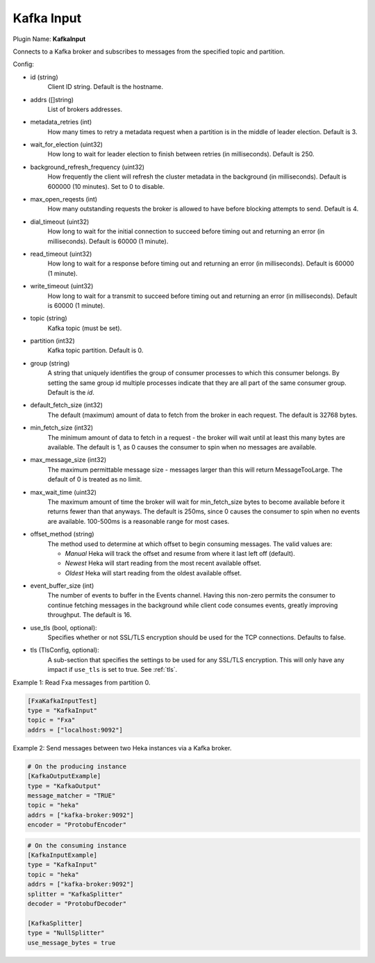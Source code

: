 .. _config_kafka_input:

Kafka Input
===========

Plugin Name: **KafkaInput**

Connects to a Kafka broker and subscribes to messages from the specified topic
and partition.

Config:

- id (string)
    Client ID string. Default is the hostname.
- addrs ([]string)
    List of brokers addresses.
- metadata_retries (int)
    How many times to retry a metadata request when a partition is in the middle
    of leader election. Default is 3.
- wait_for_election (uint32)
    How long to wait for leader election to finish between retries (in
    milliseconds). Default is 250.
- background_refresh_frequency (uint32)
    How frequently the client will refresh the cluster metadata in the
    background (in milliseconds). Default is 600000 (10 minutes). Set to 0 to
    disable.

- max_open_reqests (int)
    How many outstanding requests the broker is allowed to have before blocking
    attempts to send. Default is 4.
- dial_timeout (uint32)
    How long to wait for the initial connection to succeed before timing out and
    returning an error (in milliseconds).  Default is 60000 (1 minute).
- read_timeout (uint32)
    How long to wait for a response before timing out and returning an error (in
    milliseconds).  Default is 60000 (1 minute).
- write_timeout (uint32)
     How long to wait for a transmit to succeed before timing out and returning
     an error (in milliseconds).  Default is 60000 (1 minute).

- topic (string)
    Kafka topic (must be set).
- partition (int32)
    Kafka topic partition. Default is 0.
- group (string)
    A string that uniquely identifies the group of consumer processes to which
    this consumer belongs. By setting the same group id multiple processes
    indicate that they are all part of the same consumer group. Default is the
    *id*.

- default_fetch_size (int32)
    The default (maximum) amount of data to fetch from the broker in each
    request. The default is 32768 bytes.
- min_fetch_size (int32)
    The minimum amount of data to fetch in a request - the broker will wait
    until at least this many bytes are available. The default is 1, as 0 causes
    the consumer to spin when no messages are available.
- max_message_size (int32)
    The maximum permittable message size - messages larger than this will return
    MessageTooLarge. The default of 0 is treated as no limit.
- max_wait_time (uint32)
    The maximum amount of time the broker will wait for min_fetch_size bytes to
    become available before it returns fewer than that anyways. The default is
    250ms, since 0 causes the consumer to spin when no events are available.
    100-500ms is a reasonable range for most cases.
- offset_method (string)
    The method used to determine at which offset to begin consuming messages.
    The valid values are:

    - *Manual* Heka will track the offset and resume from where it last left off (default).
    - *Newest* Heka will start reading from the most recent available offset.
    - *Oldest* Heka will start reading from the oldest available offset.

- event_buffer_size (int)
    The number of events to buffer in the Events channel. Having this non-zero
    permits the consumer to continue fetching messages in the background while
    client code consumes events, greatly improving throughput. The default is
    16.

.. versionadded:: 0.11

- use_tls (bool, optional):
    Specifies whether or not SSL/TLS encryption should be used for the TCP
    connections. Defaults to false.

- tls (TlsConfig, optional):
    A sub-section that specifies the settings to be used for any SSL/TLS
    encryption. This will only have any impact if ``use_tls`` is set to true.
    See :ref:`tls`.


Example 1: Read Fxa messages from partition 0.

.. code-block:: ini

    [FxaKafkaInputTest]
    type = "KafkaInput"
    topic = "Fxa"
    addrs = ["localhost:9092"]

Example 2: Send messages between two Heka instances via a Kafka broker.

.. code-block:: ini

    # On the producing instance
    [KafkaOutputExample]
    type = "KafkaOutput"
    message_matcher = "TRUE"
    topic = "heka"
    addrs = ["kafka-broker:9092"]
    encoder = "ProtobufEncoder"

.. code-block:: ini

    # On the consuming instance
    [KafkaInputExample]
    type = "KafkaInput"
    topic = "heka"
    addrs = ["kafka-broker:9092"]
    splitter = "KafkaSplitter"
    decoder = "ProtobufDecoder"

    [KafkaSplitter]
    type = "NullSplitter"
    use_message_bytes = true

